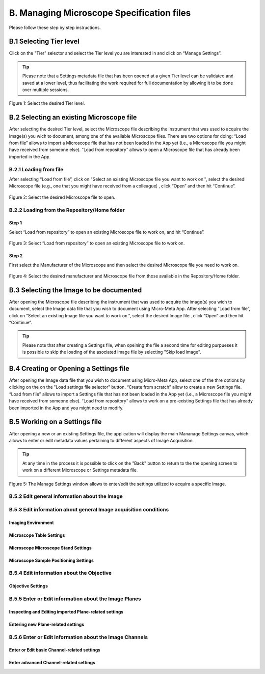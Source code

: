 ******************************************
B. Managing Microscope Specification files
******************************************
Please follow these step by step instructions.

B.1 Selecting Tier level
========================
Click on the "Tier" selector and select the Tier level you are interested in and click on “Manage Settings”.

.. tip::

  Please note that a Settings metadata file that has been opened at a given Tier level can be validated and saved at a lower level, thus facilitating the work required for full documentation by allowing it to be done over multiple sessions.

.. .. figure:: images/use_images/01_Select-Tier_1.png
..   :class: shadow-image
..   :width: 90%
..   :align: center

.. Figure 1: Click on the Tier selection menu.

.. ------

.. figure:: images/use_images/02_Select-Tier_2.png
  :class: shadow-image
  :width: 90%
  :align: center

  Figure 1: Select the desired Tier level.

B.2 Selecting an existing Microscope file
=========================================
After selecting the desired Tier level, select the Microscope file describing the instrument that was used to acquire the image(s) you wich to document, among one of the available Microscope files. There are two options for doing: “Load from file” allows to import a Microscope file that has not been loaded in the App yet (i.e., a Microscope file you might have received from someone else). “Load from repository” allows to open a Microscope file that has already been imported in the App.

B.2.1 Loading from file
-----------------------
After selecting “Load from file”, click on "Select an existing Microscope file you want to work on.", select the desired Microscope file (e.g., one that you might have received from a colleague) , click “Open” and then hit “Continue”.

.. figure:: images/use_images/05_Load_from_file_2.png
  :class: shadow-image
  :width: 90%
  :align: center

  Figure 2: Select the desired Microscope file to open.


B.2.2 Loading from the Repository/Home folder
---------------------------------------------
Step 1
^^^^^^
Select “Load from repository” to open an existing Microscope file to work on, and hit “Continue”.

.. figure:: images/use_images/16_MS_Load_from_repository_1.png
  :class: shadow-image
  :width: 90%
  :align: center

  Figure 3: Select “Load from repository” to open an existing Microscope file to work on.

Step 2
^^^^^^
First select the Manufacturer of the Microscope and then select the desired Microscope file you need to work on.

.. figure:: images/use_images/07_Load_from_repository_2.png
  :class: shadow-image
  :width: 90%
  :align: center

  Figure 4: Select the desired manufacturer and Microscope file from those available in the Repository/Home folder.

B.3 Selecting the Image to be documented
========================================
After opening the Microscope file describing the instrument that was used to acquire the image(s) you wich to document, select the Image data file that you wish to document using Micro-Meta App. After selecting “Load from file”, click on "Select an existing Image file you want to work on.", select the desired Image file , click “Open” and then hit “Continue”.

.. tip::

  Please note that after creating a Settings file, when opeining the file a second time for editing purpueses it is possible to skip the loading of the asociated image file by selecting "Skip load image".
  
B.4 Creating or Opening a Settings file
=======================================
After opening the Image data file that you wish to document using Micro-Meta App, select one of the thre options by clicking on the on the "Load settings file selector" button. “Create from scratch” allow to create a new Settings file. “Load from file” allows to import a Settings file that has not been loaded in the App yet (i.e., a Microscope file you might have received from someone else). “Load from repository” allows to work on a pre-existing Settings file that has already been imported in the App and you might need to modify.


B.5 Working on a Settings file
==============================
After opening a new or an existing Settings file, the application will display the main Mananage Settings canvas, which allows to enter or edit metadata values pertaining to different aspects of Image Acquisition.

.. tip::

  At any time in the process it is possible to click on the "Back" button to return to the the opening screen to work on a different Microscope or Settings metadata file.

.. figure:: images/use_images/17_MS_Manage Settings_new_1.png
  :class: shadow-image
  :width: 90%
  :align: center

  Figure 5: The Manage Settings window allows to enter/edit the settings utilized to acquire a specific Image.
  
B.5.2 Edit general information about the Image
----------------------------------------------


B.5.3 Edit information about general Image acquisition conditions
-----------------------------------------------------------------

Imaging Environment
^^^^^^^^^^^^^^^^^^^

Microscope Table Settings
^^^^^^^^^^^^^^^^^^^^^^^^^

Microscope Microscope Stand Settings
^^^^^^^^^^^^^^^^^^^^^^^^^^^^^^^^^^^^

Microscope Sample Positioning Settings
^^^^^^^^^^^^^^^^^^^^^^^^^^^^^^^^^^^^^^


B.5.4 Edit information about the Objective
------------------------------------------

Objective Settings
^^^^^^^^^^^^^^^^^^


B.5.5 Enter or Edit information about the Image Planes
------------------------------------------------------

Inspecting and Editing imported Plane-related settings
^^^^^^^^^^^^^^^^^^^^^^^^^^^^^^^^^^^^^^^^^^^^^^^^^^^^^^

Entering new Plane-related settings
^^^^^^^^^^^^^^^^^^^^^^^^^^^^^^^^^^^


B.5.6 Enter or Edit information about the Image Channels
--------------------------------------------------------

Enter or Edit basic Channel-related settings
^^^^^^^^^^^^^^^^^^^^^^^^^^^^^^^^^^^^^^^^^^^^

Enter advanced Channel-related settings
^^^^^^^^^^^^^^^^^^^^^^^^^^^^^^^^^^^^^^^
